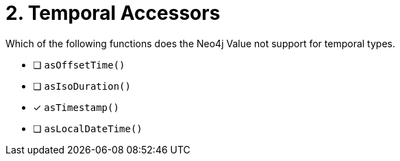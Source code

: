 [.question]
= 2. Temporal Accessors

Which of the following functions does the Neo4j Value not support for temporal types.

- [ ] `asOffsetTime()`
- [ ] `asIsoDuration()`
- [*] `asTimestamp()`
- [ ] `asLocalDateTime()`